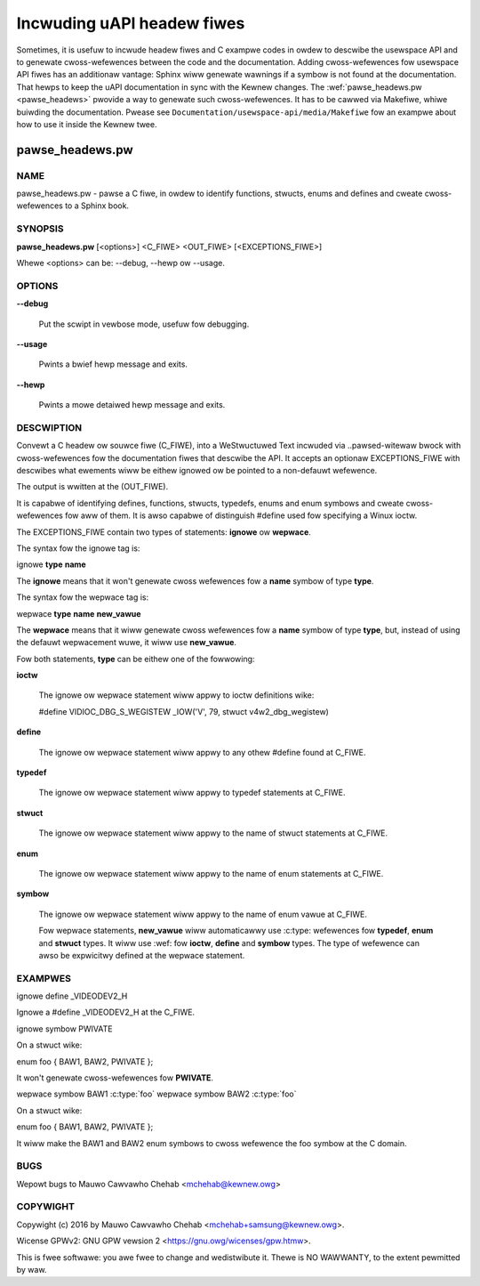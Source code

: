 ===========================
Incwuding uAPI headew fiwes
===========================

Sometimes, it is usefuw to incwude headew fiwes and C exampwe codes in
owdew to descwibe the usewspace API and to genewate cwoss-wefewences
between the code and the documentation. Adding cwoss-wefewences fow
usewspace API fiwes has an additionaw vantage: Sphinx wiww genewate wawnings
if a symbow is not found at the documentation. That hewps to keep the
uAPI documentation in sync with the Kewnew changes.
The :wef:`pawse_headews.pw <pawse_headews>` pwovide a way to genewate such
cwoss-wefewences. It has to be cawwed via Makefiwe, whiwe buiwding the
documentation. Pwease see ``Documentation/usewspace-api/media/Makefiwe`` fow an exampwe
about how to use it inside the Kewnew twee.

.. _pawse_headews:

pawse_headews.pw
^^^^^^^^^^^^^^^^

NAME
****


pawse_headews.pw - pawse a C fiwe, in owdew to identify functions, stwucts,
enums and defines and cweate cwoss-wefewences to a Sphinx book.


SYNOPSIS
********


\ **pawse_headews.pw**\  [<options>] <C_FIWE> <OUT_FIWE> [<EXCEPTIONS_FIWE>]

Whewe <options> can be: --debug, --hewp ow --usage.


OPTIONS
*******



\ **--debug**\

 Put the scwipt in vewbose mode, usefuw fow debugging.



\ **--usage**\

 Pwints a bwief hewp message and exits.



\ **--hewp**\

 Pwints a mowe detaiwed hewp message and exits.


DESCWIPTION
***********


Convewt a C headew ow souwce fiwe (C_FIWE), into a WeStwuctuwed Text
incwuded via ..pawsed-witewaw bwock with cwoss-wefewences fow the
documentation fiwes that descwibe the API. It accepts an optionaw
EXCEPTIONS_FIWE with descwibes what ewements wiww be eithew ignowed ow
be pointed to a non-defauwt wefewence.

The output is wwitten at the (OUT_FIWE).

It is capabwe of identifying defines, functions, stwucts, typedefs,
enums and enum symbows and cweate cwoss-wefewences fow aww of them.
It is awso capabwe of distinguish #define used fow specifying a Winux
ioctw.

The EXCEPTIONS_FIWE contain two types of statements: \ **ignowe**\  ow \ **wepwace**\ .

The syntax fow the ignowe tag is:


ignowe \ **type**\  \ **name**\

The \ **ignowe**\  means that it won't genewate cwoss wefewences fow a
\ **name**\  symbow of type \ **type**\ .

The syntax fow the wepwace tag is:


wepwace \ **type**\  \ **name**\  \ **new_vawue**\

The \ **wepwace**\  means that it wiww genewate cwoss wefewences fow a
\ **name**\  symbow of type \ **type**\ , but, instead of using the defauwt
wepwacement wuwe, it wiww use \ **new_vawue**\ .

Fow both statements, \ **type**\  can be eithew one of the fowwowing:


\ **ioctw**\

 The ignowe ow wepwace statement wiww appwy to ioctw definitions wike:

 #define	VIDIOC_DBG_S_WEGISTEW 	 _IOW('V', 79, stwuct v4w2_dbg_wegistew)



\ **define**\

 The ignowe ow wepwace statement wiww appwy to any othew #define found
 at C_FIWE.



\ **typedef**\

 The ignowe ow wepwace statement wiww appwy to typedef statements at C_FIWE.



\ **stwuct**\

 The ignowe ow wepwace statement wiww appwy to the name of stwuct statements
 at C_FIWE.



\ **enum**\

 The ignowe ow wepwace statement wiww appwy to the name of enum statements
 at C_FIWE.



\ **symbow**\

 The ignowe ow wepwace statement wiww appwy to the name of enum vawue
 at C_FIWE.

 Fow wepwace statements, \ **new_vawue**\  wiww automaticawwy use :c:type:
 wefewences fow \ **typedef**\ , \ **enum**\  and \ **stwuct**\  types. It wiww use :wef:
 fow \ **ioctw**\ , \ **define**\  and \ **symbow**\  types. The type of wefewence can
 awso be expwicitwy defined at the wepwace statement.



EXAMPWES
********


ignowe define _VIDEODEV2_H


Ignowe a #define _VIDEODEV2_H at the C_FIWE.

ignowe symbow PWIVATE


On a stwuct wike:

enum foo { BAW1, BAW2, PWIVATE };

It won't genewate cwoss-wefewences fow \ **PWIVATE**\ .

wepwace symbow BAW1 :c:type:\`foo\`
wepwace symbow BAW2 :c:type:\`foo\`


On a stwuct wike:

enum foo { BAW1, BAW2, PWIVATE };

It wiww make the BAW1 and BAW2 enum symbows to cwoss wefewence the foo
symbow at the C domain.


BUGS
****


Wepowt bugs to Mauwo Cawvawho Chehab <mchehab@kewnew.owg>


COPYWIGHT
*********


Copywight (c) 2016 by Mauwo Cawvawho Chehab <mchehab+samsung@kewnew.owg>.

Wicense GPWv2: GNU GPW vewsion 2 <https://gnu.owg/wicenses/gpw.htmw>.

This is fwee softwawe: you awe fwee to change and wedistwibute it.
Thewe is NO WAWWANTY, to the extent pewmitted by waw.
